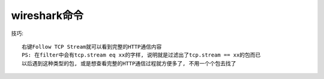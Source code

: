 wireshark命令
======================

技巧::

    右键Follow TCP Stream就可以看到完整的HTTP通信内容
    PS: 在filter中会有tcp.stream eq xx的字样, 说明就是过滤出了tcp.stream == xx的包而已
    以后遇到这种类型的包, 或是想查看完整的HTTP通信过程就方便多了, 不用一个个包去找了








